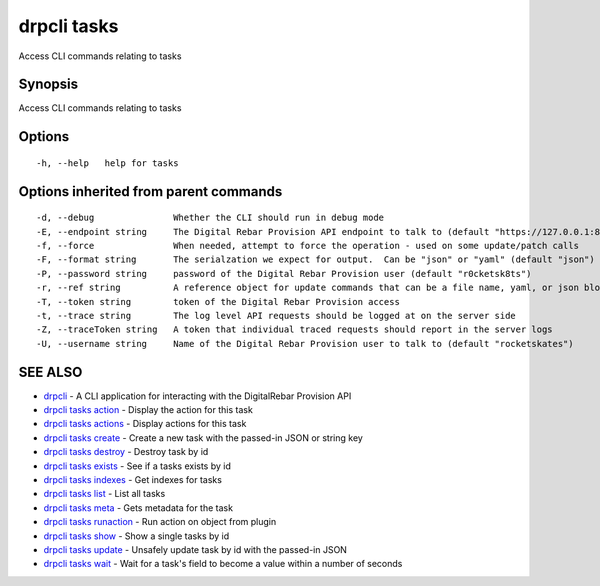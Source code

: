 drpcli tasks
============

Access CLI commands relating to tasks

Synopsis
--------

Access CLI commands relating to tasks

Options
-------

::

      -h, --help   help for tasks

Options inherited from parent commands
--------------------------------------

::

      -d, --debug               Whether the CLI should run in debug mode
      -E, --endpoint string     The Digital Rebar Provision API endpoint to talk to (default "https://127.0.0.1:8092")
      -f, --force               When needed, attempt to force the operation - used on some update/patch calls
      -F, --format string       The serialzation we expect for output.  Can be "json" or "yaml" (default "json")
      -P, --password string     password of the Digital Rebar Provision user (default "r0cketsk8ts")
      -r, --ref string          A reference object for update commands that can be a file name, yaml, or json blob
      -T, --token string        token of the Digital Rebar Provision access
      -t, --trace string        The log level API requests should be logged at on the server side
      -Z, --traceToken string   A token that individual traced requests should report in the server logs
      -U, --username string     Name of the Digital Rebar Provision user to talk to (default "rocketskates")

SEE ALSO
--------

-  `drpcli <drpcli.html>`__ - A CLI application for interacting with the
   DigitalRebar Provision API
-  `drpcli tasks action <drpcli_tasks_action.html>`__ - Display the
   action for this task
-  `drpcli tasks actions <drpcli_tasks_actions.html>`__ - Display
   actions for this task
-  `drpcli tasks create <drpcli_tasks_create.html>`__ - Create a new
   task with the passed-in JSON or string key
-  `drpcli tasks destroy <drpcli_tasks_destroy.html>`__ - Destroy task
   by id
-  `drpcli tasks exists <drpcli_tasks_exists.html>`__ - See if a tasks
   exists by id
-  `drpcli tasks indexes <drpcli_tasks_indexes.html>`__ - Get indexes
   for tasks
-  `drpcli tasks list <drpcli_tasks_list.html>`__ - List all tasks
-  `drpcli tasks meta <drpcli_tasks_meta.html>`__ - Gets metadata for
   the task
-  `drpcli tasks runaction <drpcli_tasks_runaction.html>`__ - Run action
   on object from plugin
-  `drpcli tasks show <drpcli_tasks_show.html>`__ - Show a single tasks
   by id
-  `drpcli tasks update <drpcli_tasks_update.html>`__ - Unsafely update
   task by id with the passed-in JSON
-  `drpcli tasks wait <drpcli_tasks_wait.html>`__ - Wait for a task's
   field to become a value within a number of seconds
